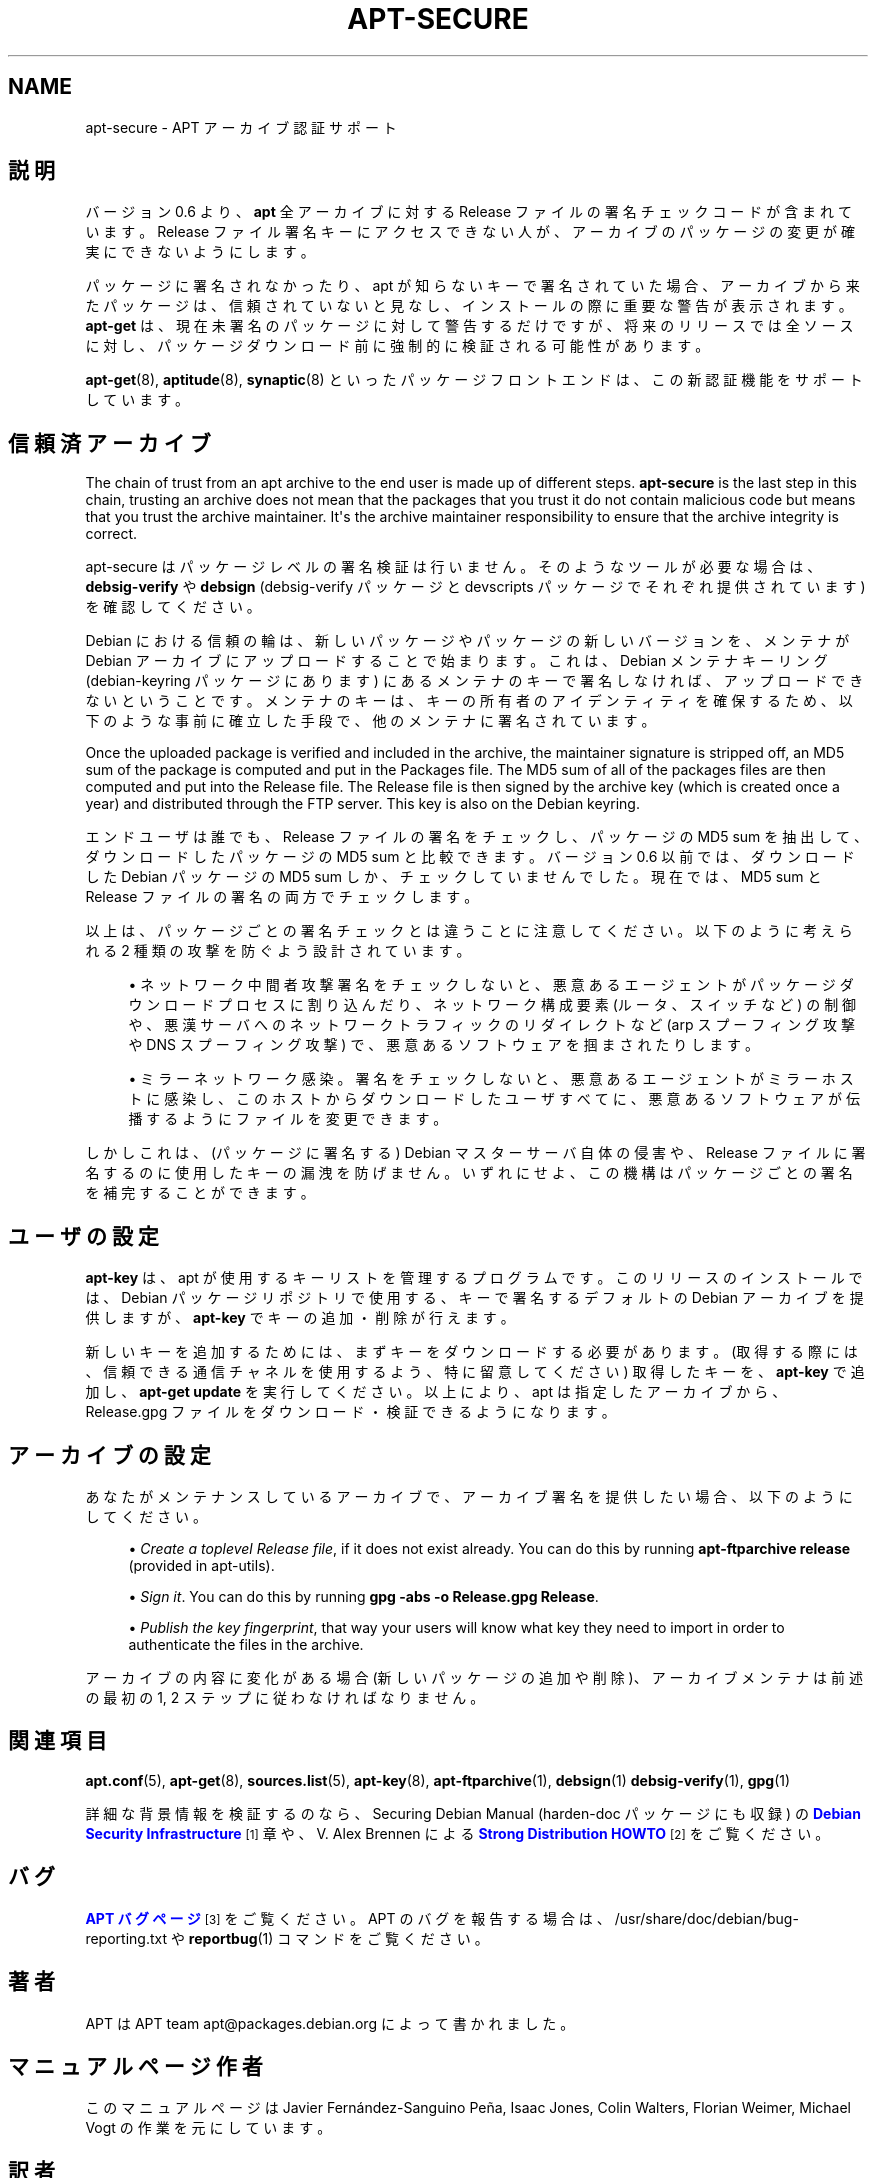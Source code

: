 '\" t
.\"     Title: apt-secure
.\"    Author: Jason Gunthorpe
.\" Generator: DocBook XSL Stylesheets v1.75.2 <http://docbook.sf.net/>
.\"      Date: 28 October 2008
.\"    Manual: APT
.\"    Source: Linux
.\"  Language: English
.\"
.TH "APT\-SECURE" "8" "28 October 2008" "Linux" "APT"
.\" -----------------------------------------------------------------
.\" * Define some portability stuff
.\" -----------------------------------------------------------------
.\" ~~~~~~~~~~~~~~~~~~~~~~~~~~~~~~~~~~~~~~~~~~~~~~~~~~~~~~~~~~~~~~~~~
.\" http://bugs.debian.org/507673
.\" http://lists.gnu.org/archive/html/groff/2009-02/msg00013.html
.\" ~~~~~~~~~~~~~~~~~~~~~~~~~~~~~~~~~~~~~~~~~~~~~~~~~~~~~~~~~~~~~~~~~
.ie \n(.g .ds Aq \(aq
.el       .ds Aq '
.\" -----------------------------------------------------------------
.\" * set default formatting
.\" -----------------------------------------------------------------
.\" disable hyphenation
.nh
.\" disable justification (adjust text to left margin only)
.ad l
.\" -----------------------------------------------------------------
.\" * MAIN CONTENT STARTS HERE *
.\" -----------------------------------------------------------------
.SH "NAME"
apt-secure \- APT アーカイブ認証サポート
.SH "説明"
.PP
バージョン 0\&.6 より、\fBapt\fR
全アーカイブに対する Release ファイルの署名チェックコードが含まれています。Release ファイル署名キーにアクセスできない人が、アーカイブのパッケージの変更が確実にできないようにします。
.PP
パッケージに署名されなかったり、apt が知らないキーで署名されていた場合、アーカイブから来たパッケージは、信頼されていないと見なし、インストールの際に重要な警告が表示されます。
\fBapt\-get\fR
は、現在未署名のパッケージに対して警告するだけですが、将来のリリースでは全ソースに対し、パッケージダウンロード前に強制的に検証される可能性があります。
.PP

\fBapt-get\fR(8),
\fBaptitude\fR(8),
\fBsynaptic\fR(8)
といったパッケージフロントエンドは、この新認証機能をサポートしています。
.SH "信頼済アーカイブ"
.PP
The chain of trust from an apt archive to the end user is made up of different steps\&.
\fBapt\-secure\fR
is the last step in this chain, trusting an archive does not mean that the packages that you trust it do not contain malicious code but means that you trust the archive maintainer\&. It\*(Aqs the archive maintainer responsibility to ensure that the archive integrity is correct\&.
.PP
apt\-secure はパッケージレベルの署名検証は行いません。そのようなツールが必要な場合は、\fBdebsig\-verify\fR
や
\fBdebsign\fR
(debsig\-verify パッケージと devscripts パッケージでそれぞれ提供されています) を確認してください。
.PP
Debian における信頼の輪は、新しいパッケージやパッケージの新しいバージョンを、メンテナが Debian アーカイブにアップロードすることで始まります。これは、Debian メンテナキーリング (debian\-keyring パッケージにあります) にあるメンテナのキーで署名しなければ、アップロードできないということです。メンテナのキーは、キーの所有者のアイデンティティを確保するため、以下のような事前に確立した手段で、他のメンテナに署名されています。
.PP
Once the uploaded package is verified and included in the archive, the maintainer signature is stripped off, an MD5 sum of the package is computed and put in the Packages file\&. The MD5 sum of all of the packages files are then computed and put into the Release file\&. The Release file is then signed by the archive key (which is created once a year) and distributed through the FTP server\&. This key is also on the Debian keyring\&.
.PP
エンドユーザは誰でも、Release ファイルの署名をチェックし、パッケージの MD5 sum を抽出して、ダウンロードしたパッケージの MD5 sum と比較できます。バージョン 0\&.6 以前では、ダウンロードした Debian パッケージの MD5 sum しか、チェックしていませんでした。現在では、MD5 sum と Release ファイルの署名の両方でチェックします。
.PP
以上は、パッケージごとの署名チェックとは違うことに注意してください。以下のように考えられる 2 種類の攻撃を防ぐよう設計されています。
.sp
.RS 4
.ie n \{\
\h'-04'\(bu\h'+03'\c
.\}
.el \{\
.sp -1
.IP \(bu 2.3
.\}
ネットワーク中間者攻撃
署名をチェックしないと、悪意あるエージェントがパッケージダウンロードプロセスに割り込んだり、ネットワーク構成要素 (ルータ、スイッチなど) の制御や、悪漢サーバへのネットワークトラフィックのリダイレクトなど (arp スプーフィング攻撃や DNS スプーフィング攻撃) で、悪意あるソフトウェアを掴まされたりします。
.RE
.sp
.RS 4
.ie n \{\
\h'-04'\(bu\h'+03'\c
.\}
.el \{\
.sp -1
.IP \(bu 2.3
.\}
ミラーネットワーク感染。署名をチェックしないと、悪意あるエージェントがミラーホストに感染し、このホストからダウンロードしたユーザすべてに、悪意あるソフトウェアが伝播するようにファイルを変更できます。
.RE
.PP
しかしこれは、(パッケージに署名する) Debian マスターサーバ自体の侵害や、Release ファイルに署名するのに使用したキーの漏洩を防げません。いずれにせよ、この機構はパッケージごとの署名を補完することができます。
.SH "ユーザの設定"
.PP

\fBapt\-key\fR
は、apt が使用するキーリストを管理するプログラムです。このリリースのインストールでは、Debian パッケージリポジトリで使用する、キーで署名するデフォルトの Debian アーカイブを提供しますが、\fBapt\-key\fR
でキーの追加・削除が行えます。
.PP
新しいキーを追加するためには、まずキーをダウンロードする必要があります。(取得する際には、信頼できる通信チャネルを使用するよう、特に留意してください) 取得したキーを、\fBapt\-key\fR
で追加し、\fBapt\-get update\fR
を実行してください。以上により、apt は指定したアーカイブから、Release\&.gpg
ファイルをダウンロード・検証できるようになります。
.SH "アーカイブの設定"
.PP
あなたがメンテナンスしているアーカイブで、アーカイブ署名を提供したい場合、以下のようにしてください。
.sp
.RS 4
.ie n \{\
\h'-04'\(bu\h'+03'\c
.\}
.el \{\
.sp -1
.IP \(bu 2.3
.\}
\fICreate a toplevel Release file\fR, if it does not exist already\&. You can do this by running
\fBapt\-ftparchive release\fR
(provided in apt\-utils)\&.
.RE
.sp
.RS 4
.ie n \{\
\h'-04'\(bu\h'+03'\c
.\}
.el \{\
.sp -1
.IP \(bu 2.3
.\}
\fISign it\fR\&. You can do this by running
\fBgpg \-abs \-o Release\&.gpg Release\fR\&.
.RE
.sp
.RS 4
.ie n \{\
\h'-04'\(bu\h'+03'\c
.\}
.el \{\
.sp -1
.IP \(bu 2.3
.\}
\fIPublish the key fingerprint\fR, that way your users will know what key they need to import in order to authenticate the files in the archive\&.
.RE
.PP
アーカイブの内容に変化がある場合 (新しいパッケージの追加や削除)、アーカイブメンテナは前述の最初の 1, 2 ステップに従わなければなりません。
.SH "関連項目"
.PP

\fBapt.conf\fR(5),
\fBapt-get\fR(8),
\fBsources.list\fR(5),
\fBapt-key\fR(8),
\fBapt-ftparchive\fR(1),
\fBdebsign\fR(1)
\fBdebsig-verify\fR(1),
\fBgpg\fR(1)
.PP
詳細な背景情報を検証するのなら、Securing Debian Manual (harden\-doc パッケージにも収録) の
\m[blue]\fBDebian Security Infrastructure\fR\m[]\&\s-2\u[1]\d\s+2
章や、V\&. Alex Brennen による
\m[blue]\fBStrong Distribution HOWTO\fR\m[]\&\s-2\u[2]\d\s+2
をご覧ください。
.SH "バグ"
.PP
\m[blue]\fBAPT バグページ\fR\m[]\&\s-2\u[3]\d\s+2
をご覧ください。 APT のバグを報告する場合は、
/usr/share/doc/debian/bug\-reporting\&.txt
や
\fBreportbug\fR(1)
コマンドをご覧ください。
.SH "著者"
.PP
APT は APT team
apt@packages\&.debian\&.org
によって書かれました。
.SH "マニュアルページ作者"
.PP
このマニュアルページは Javier Fernández\-Sanguino Peña, Isaac Jones, Colin Walters, Florian Weimer, Michael Vogt の作業を元にしています。
.SH "訳者"
.PP
倉澤 望
nabetaro@debian\&.or\&.jp
(2003\-2006,2009), Debian JP Documentation ML
debian\-doc@debian\&.or\&.jp
.PP
Note that this translated document may contain untranslated parts\&. This is done on purpose, to avoid losing content when the translation is lagging behind the original content\&.
.SH "AUTHOR"
.PP
\fBJason Gunthorpe\fR
.RS 4
.RE
.SH "COPYRIGHT"
.br
Copyright \(co 1998-2001 Jason Gunthorpe
.br
.SH "NOTES"
.IP " 1." 4
Debian Security Infrastructure
.RS 4
\%http://www.debian.org/doc/manuals/securing-debian-howto/ch7.en.html
.RE
.IP " 2." 4
Strong Distribution HOWTO
.RS 4
\%http://www.cryptnet.net/fdp/crypto/strong_distro.html
.RE
.IP " 3." 4
APT バグページ
.RS 4
\%http://bugs.debian.org/src:apt
.RE
